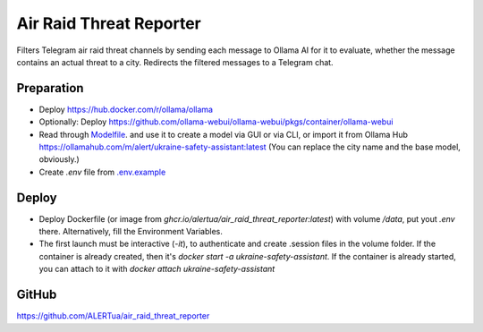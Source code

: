Air Raid Threat Reporter
========================
Filters Telegram air raid threat channels by sending each message to Ollama AI for it to evaluate,
whether the message contains an actual threat to a city.
Redirects the filtered messages to a Telegram chat.


-----------
Preparation
-----------
- Deploy https://hub.docker.com/r/ollama/ollama
- Optionally: Deploy https://github.com/ollama-webui/ollama-webui/pkgs/container/ollama-webui
- Read through `Modelfile </Modelfile>`_. and use it to create a model via GUI or via CLI, or import it from Ollama Hub https://ollamahub.com/m/alert/ukraine-safety-assistant:latest
  (You can replace the city name and the base model, obviously.)
- Create `.env` file from `.env.example </.env.example>`_


------
Deploy
------
- Deploy Dockerfile (or image from `ghcr.io/alertua/air_raid_threat_reporter:latest`) with volume `/data`, put yout `.env` there. Alternatively, fill the Environment Variables.
- The first launch must be interactive (`-it`), to authenticate and create .session files in the volume folder. If the container is already created, then it's `docker start -a ukraine-safety-assistant`. If the container is already started, you can attach to it with `docker attach ukraine-safety-assistant`


------
GitHub
------
https://github.com/ALERTua/air_raid_threat_reporter
